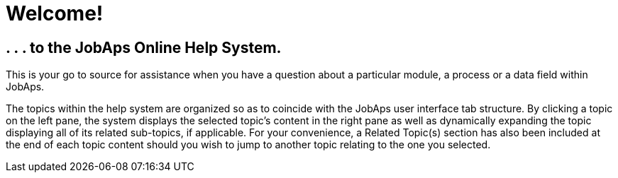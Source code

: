 = Welcome!
:description: Home page for JobAps Online Help.

== . . . to the JobAps Online Help System.

This is your go to source for assistance when you have a question about a particular module, a process or a data field within JobAps.

The topics within the help system are organized so as to coincide with the JobAps user interface tab structure. By clicking a topic on the left pane, the system displays the selected topic's content in the right pane as well as dynamically expanding the topic displaying all of its related sub-topics, if applicable. For your convenience, a Related Topic(s) section has also been included at the end of each topic content should you wish to jump to another topic relating to the one you selected. 